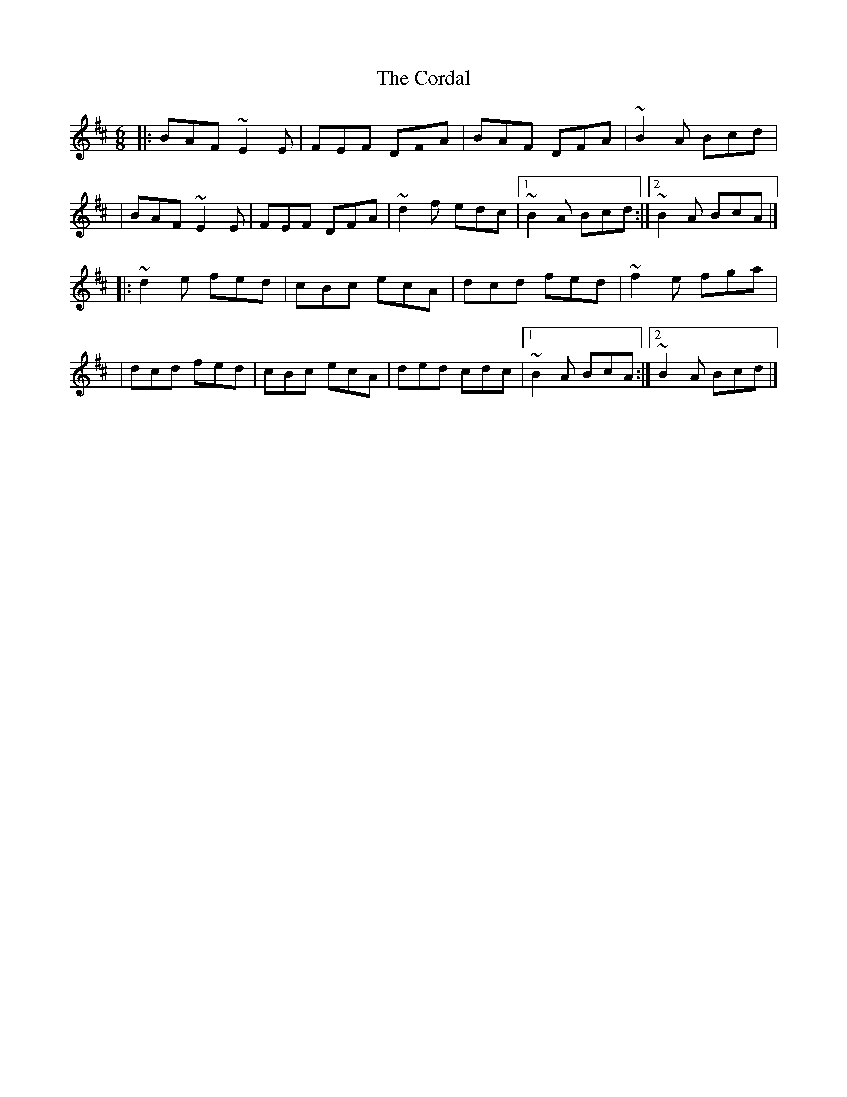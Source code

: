 X:1
T:The Cordal
R:jig
M:6/8
L:1/8
K:D
|:BAF ~E2E|FEF DFA|BAF DFA|~B2A Bcd|
|BAF ~E2E|FEF DFA|~d2f edc|1 ~B2A Bcd:|2 ~B2A BcA|]
|:~d2e fed|cBc ecA|dcd fed|~f2e fga|
|dcd fed|cBc ecA|ded cdc|1 ~B2A BcA:|2 ~B2A Bcd|]